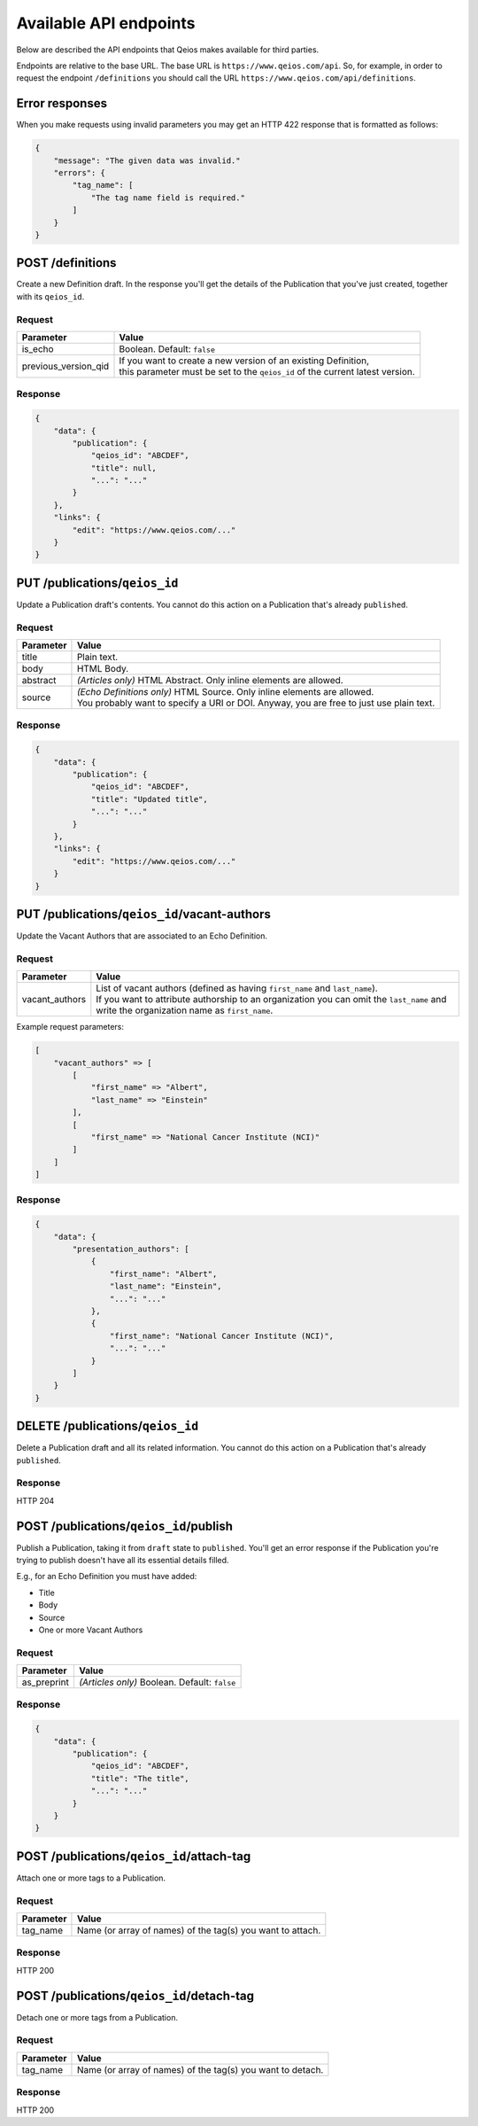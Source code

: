 Available API endpoints
=======================

Below are described the API endpoints that Qeios makes available for third parties.

Endpoints are relative to the base URL. The base URL is ``https://www.qeios.com/api``. So, for example, in order to request the endpoint ``/definitions`` you should call the URL ``https://www.qeios.com/api/definitions``.

Error responses
---------------

When you make requests using invalid parameters you may get an HTTP 422 response that is formatted as follows:

.. code-block:: json

    {
        "message": "The given data was invalid."
        "errors": {
            "tag_name": [
                "The tag name field is required."
            ]
        }
    }

POST /definitions
-----------------

Create a new Definition draft. In the response you'll get the details of the Publication that you've just created, together with its ``qeios_id``.

Request
^^^^^^^
+-------------------------+--------------------------------------------------------------------------------------------+
| Parameter               | Value                                                                                      |
+=========================+============================================================================================+
| is_echo                 | Boolean. Default: ``false``                                                                |
+-------------------------+--------------------------------------------------------------------------------------------+
| previous_version_qid    | | If you want to create a new version of an existing Definition,                           |
|                         | | this parameter must be set to the ``qeios_id`` of the current latest version.            |
+-------------------------+--------------------------------------------------------------------------------------------+

Response
^^^^^^^^
.. code-block:: json

    {
        "data": {
            "publication": {
                "qeios_id": "ABCDEF",
                "title": null,
                "...": "..."
            }
        },
        "links": {
            "edit": "https://www.qeios.com/..."
        }
    }

PUT /publications/``qeios_id``
------------------------------

Update a Publication draft's contents. You cannot do this action on a Publication that's already ``published``.

Request
^^^^^^^
+------------+------------------------------------------------------------------------------------------+
| Parameter  | Value                                                                                    |
+============+==========================================================================================+
| title      | Plain text.                                                                              |
+------------+------------------------------------------------------------------------------------------+
| body       | HTML Body.                                                                               |
+------------+------------------------------------------------------------------------------------------+
| abstract   | *(Articles only)* HTML Abstract. Only inline elements are allowed.                       |
+------------+------------------------------------------------------------------------------------------+
| source     | | *(Echo Definitions only)* HTML Source. Only inline elements are allowed.               |
|            | | You probably want to specify a URI or DOI. Anyway, you are free to just use plain text.|
+------------+------------------------------------------------------------------------------------------+

Response
^^^^^^^^
.. code-block:: json

    {
        "data": {
            "publication": {
                "qeios_id": "ABCDEF",
                "title": "Updated title",
                "...": "..."
            }
        },
        "links": {
            "edit": "https://www.qeios.com/..."
        }
    }

PUT /publications/``qeios_id``/vacant-authors
---------------------------------------------

Update the Vacant Authors that are associated to an Echo Definition.

Request
^^^^^^^
+-------------------+----------------------------------------------------------------------------------------------------------------------------------------------------------------------------------------------------------------------------------------+
| Parameter         | Value                                                                                                                                                                                                                                  |
+===================+========================================================================================================================================================================================================================================+
| vacant_authors    | | List of vacant authors (defined as having ``first_name`` and ``last_name``).                                                                                                                                                         |
|                   | | If you want to attribute authorship to an organization you can omit the ``last_name`` and write the organization name as ``first_name``.                                                                                             |
+-------------------+----------------------------------------------------------------------------------------------------------------------------------------------------------------------------------------------------------------------------------------+

Example request parameters:

.. code-block:: php

    [
        "vacant_authors" => [
            [
                "first_name" => "Albert",
                "last_name" => "Einstein"
            ],
            [
                "first_name" => "National Cancer Institute (NCI)"
            ]
        ]
    ]

Response
^^^^^^^^
.. code-block:: json

    {
        "data": {
            "presentation_authors": [
                {
                    "first_name": "Albert",
                    "last_name": "Einstein",
                    "...": "..."
                },
                {
                    "first_name": "National Cancer Institute (NCI)",
                    "...": "..."
                }
            ]
        }
    }

DELETE /publications/``qeios_id``
---------------------------------

Delete a Publication draft and all its related information. You cannot do this action on a Publication that's already ``published``.

Response
^^^^^^^^
HTTP 204

POST /publications/``qeios_id``/publish
---------------------------------------

Publish a Publication, taking it from ``draft`` state to ``published``.
You'll get an error response if the Publication you're trying to publish doesn't have all its essential details filled.

E.g., for an Echo Definition you must have added:

- Title
- Body
- Source
- One or more Vacant Authors

Request
^^^^^^^
+---------------+-------------------------------------------------+
| Parameter     | Value                                           |
+===============+=================================================+
| as_preprint   | *(Articles only)* Boolean. Default: ``false``   |
+---------------+-------------------------------------------------+

Response
^^^^^^^^
.. code-block:: json

    {
        "data": {
            "publication": {
                "qeios_id": "ABCDEF",
                "title": "The title",
                "...": "..."
            }
        }
    }

POST /publications/``qeios_id``/attach-tag
------------------------------------------

Attach one or more tags to a Publication.

Request
^^^^^^^
+---------------+------------------------------------------------------------+
| Parameter     | Value                                                      |
+===============+============================================================+
| tag_name      | Name (or array of names) of the tag(s) you want to attach. |
+---------------+------------------------------------------------------------+

Response
^^^^^^^^
HTTP 200

POST /publications/``qeios_id``/detach-tag
------------------------------------------

Detach one or more tags from a Publication.

Request
^^^^^^^
+---------------+------------------------------------------------------------+
| Parameter     | Value                                                      |
+===============+============================================================+
| tag_name      | Name (or array of names) of the tag(s) you want to detach. |
+---------------+------------------------------------------------------------+

Response
^^^^^^^^
HTTP 200